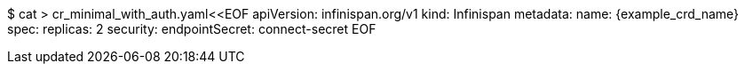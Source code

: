 $ cat > cr_minimal_with_auth.yaml<<EOF
apiVersion: infinispan.org/v1
kind: Infinispan
metadata:
  name: {example_crd_name}
spec:
  replicas: 2
  security:
    endpointSecret: connect-secret
EOF
